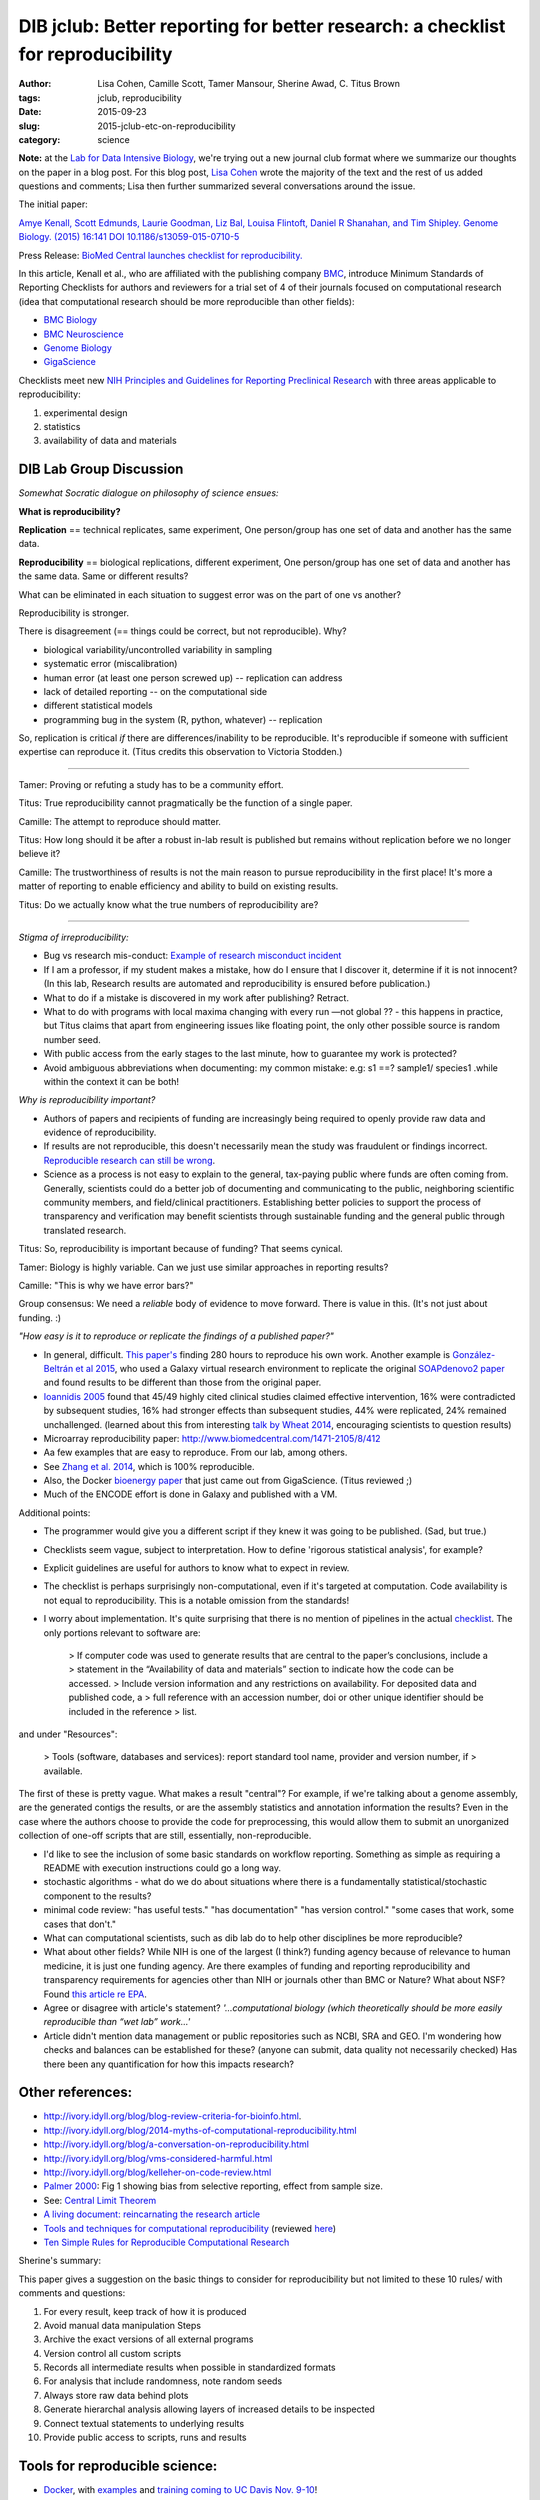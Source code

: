 DIB jclub: Better reporting for better research: a checklist for reproducibility
################################################################################

:author: Lisa Cohen, Camille Scott, Tamer Mansour, Sherine Awad, C\. Titus Brown
:tags: jclub, reproducibility
:date: 2015-09-23
:slug: 2015-jclub-etc-on-reproducibility
:category: science

**Note:** at the `Lab for Data Intensive Biology
<http://ivory.idyll.org/lab/>`__, we're trying out a new journal club
format where we summarize our thoughts on the paper in a blog post.
For this blog post, `Lisa Cohen
<http:/monsterbashseq.wordpress.com>`__ wrote the majority of the text
and the rest of us added questions and comments; Lisa then further
summarized several conversations around the issue.

The initial paper: 

`Amye Kenall, Scott Edmunds, Laurie Goodman, Liz Bal, Louisa Flintoft,
Daniel R Shanahan, and Tim Shipley. Genome Biology. (2015) 16:141 DOI
10.1186/s13059-015-0710-5
<http://www.genomebiology.com/content/pdf/s13059-015-0710-5.pdf>`_

Press Release: `BioMed Central launches checklist for
reproducibility. <http://www.biomedcentral.com/presscenter/pressreleases/20150723a>`_

In this article, Kenall et al., who are affiliated with the publishing
company `BMC <http://www.biomedcentral.com/>`_, introduce Minimum
Standards of Reporting Checklists for authors and reviewers for a
trial set of 4 of their journals focused on computational research
(idea that computational research should be more reproducible than
other fields):

* `BMC Biology <http://www.biomedcentral.com/bmcbiol/authors/instructions/minimum_standards_reporting>`_  
* `BMC Neuroscience <http://www.biomedcentral.com/bmcneurosci/authors/instructions/minimum_standards_reporting>`_  
* `Genome Biology <http://www.genomebiology.com/authors/instructions/minimum_standards_reporting>`_  
* `GigaScience <http://www.gigasciencejournal.com/authors/instructions/minimum_standards_reporting>`_  

Checklists meet new `NIH Principles and Guidelines for Reporting
Preclinical Research
<http://www.nih.gov/about/reporting-preclinical-research.htm>`_ with
three areas applicable to reproducibility:

1. experimental design
2. statistics
3. availability of data and materials

DIB Lab Group Discussion
========================

*Somewhat Socratic dialogue on philosophy of science ensues:*

**What is reproducibility?**

**Replication** == technical replicates, same experiment, One
person/group has one set of data and another has the same data.

**Reproducibility** == biological replications, different experiment,
One person/group has one set of data and another has the same
data. Same or different results?

What can be eliminated in each situation to suggest error was on the
part of one vs another?

Reproducibility is stronger.

There is disagreement (== things could be correct, but not reproducible). Why?

* biological variability/uncontrolled variability in sampling
* systematic error (miscalibration)
* human error (at least one person screwed up) -- replication can address
* lack of detailed reporting -- on the computational side
* different statistical models
* programming bug in the system (R, python, whatever) -- replication

So, replication is critical *if* there are differences/inability to be
reproducible. It's reproducible if someone with sufficient expertise
can reproduce it.  (Titus credits this observation to Victoria Stodden.)

-----

Tamer: Proving or refuting a study has to be a community effort.

Titus: True reproducibility cannot pragmatically be the function of a single paper.   

Camille: The attempt to reproduce should matter.  

Titus: How long should it be after a robust in-lab result is published but remains without replication before we no longer believe it?  

Camille: The trustworthiness of results is not the main reason to pursue reproducibility in the first place! It's more a matter of reporting to enable efficiency and ability to build on existing results.  

Titus: Do we actually know what the true numbers of reproducibility are?   

----

*Stigma of irreproducibility:*

* Bug vs research mis-conduct: `Example of research misconduct incident <http://www.cbsnews.com/news/scientist-dong-pyou-han-sentenced-prison-for-aids-research-fraud>`_
* If I am a professor, if my student makes a mistake, how do I ensure that I discover it, determine if it is not innocent? (In this lab, Research results are automated and reproducibility is ensured before publication.)
* What to do if a mistake is discovered in my work after publishing? Retract.
* What to do with programs with local maxima changing with every run —not global ?? - this happens in practice, but Titus claims that apart from engineering issues like floating point, the only other possible source is random number seed.
* With public access from the early stages to the last minute, how to guarantee my work is protected?
* Avoid ambiguous abbreviations when documenting: my common mistake: e.g:  s1 ==? sample1/ species1 .while within the context it can be both! 

*Why is reproducibility important?* 

* Authors of papers and recipients of funding are increasingly being required to openly provide raw data and evidence of reproducibility. 
* If results are not reproducible, this doesn't necessarily mean the study was fraudulent or findings incorrect. `Reproducible research can still be wrong <http://www.pnas.org/content/112/6/1645.full>`_. 
* Science as a process is not easy to explain to the general, tax-paying public where funds are often coming from. Generally, scientists could do a better job of documenting and communicating to the public, neighboring scientific community members, and field/clinical practitioners. Establishing better policies to support the process of transparency and verification may benefit scientists through sustainable funding and the general public through translated research.

Titus: So, reproducibility is important because of funding? That seems cynical.

Tamer: Biology is highly variable. Can we just use similar approaches in reporting results?

Camille: "This is why we have error bars?"

Group consensus: We need a *reliable* body of evidence to move forward. There is value in this. (It's not just about funding. :)

*"How easy is it to reproduce or replicate the findings of a published paper?"* 

* In general, difficult. `This paper's <http://journals.plos.org/plosone/article?id=10.1371/journal.pone.0080278>`_ finding 280 hours to reproduce his own work. Another example is `González-Beltrán et al 2015 <http://www.ncbi.nlm.nih.gov/pubmed/26154165>`_, who used a Galaxy virtual research environment to replicate the original `SOAPdenovo2 paper <http://www.ncbi.nlm.nih.gov/pubmed/20019144>`_ and found results to be different than those from the original paper. 

* `Ioannidis 2005 <http://sitemaker.umich.edu/emjournalclub/article_database/da.data/0000c0a8de10000007d55901000001300d2ce5437d22f361/PDF/ycontradicted_highly_cited_research.pdf>`_  found that 45/49 highly cited clinical studies claimed effective intervention, 16% were contradicted by subsequent studies, 16% had stronger effects than subsequent studies, 44% were replicated, 24% remained unchallenged. (learned about this from interesting `talk by Wheat 2014 <http://evomicsorg.wpengine.netdna-cdn.com/wp-content/uploads/2013/03/14-CK-EcoGen-lect1.pdf>`_, encouraging scientists to question results) 
* Microarray reproducibility paper: http://www.biomedcentral.com/1471-2105/8/412

* Aa few examples that are easy to reproduce. From our lab, among others. 
* See `Zhang et al. 2014 <http://journals.plos.org/plosone/article?id=10.1371/journal.pone.0101271>`_, which is 100% reproducible. 
* Also, the Docker `bioenergy paper <http://www.gigasciencejournal.com/content/4/1/33>`__ that just came out from GigaScience. (Titus reviewed ;)
* Much of the ENCODE effort is done in Galaxy and published with a VM.

Additional points:

* The programmer would give you a different script if they knew it was going to be published. (Sad, but true.)

* Checklists seem vague, subject to interpretation. How to define 'rigorous statistical analysis', for example?

* Explicit guidelines are useful for authors to know what to expect in review.

* The checklist is perhaps surprisingly non-computational, even if it's targeted at computation. Code availability is not equal to reproducibility. This is a notable omission from the standards! 

* I worry about implementation. It's quite surprising that there is no
  mention of pipelines in the actual `checklist
  <http://www.genomebiology.com/authors/instructions/minimum_standards_reporting>`__. The
  only portions relevant to software are:

		> If computer code was used to generate results that are central to the paper’s conclusions, include a 
		> statement in the “Availability of data and materials” section to indicate how the code can be accessed.
		> Include version information and any restrictions on availability. For deposited data and published code, a 			> full reference with an accession number, doi or other unique identifier should be included in the reference 		> list.

and under "Resources":

		>  Tools (software, databases and services): report standard tool name, provider and version number, if 			> available.

The first of these is pretty vague. What makes a result "central"? For example, if we're talking about a genome assembly, are the generated contigs the results, or are the assembly statistics and annotation information the results? Even in the case where the authors choose to provide the code for preprocessing, this would allow them to submit an unorganized collection of one-off scripts that are still, essentially, non-reproducible. 

* I'd like to see the inclusion of some basic standards on workflow reporting. Something as simple as requiring a README with execution instructions could go a long way. 
* stochastic algorithms - what do we do about situations where there is a fundamentally statistical/stochastic component to the results?
* minimal code review: "has useful tests." "has documentation" "has version control." "some cases that work, some cases that don't."
* What can computational scientists, such as dib lab do to help other disciplines be more reproducible?
* What about other fields? While NIH is one of the largest (I think?) funding agency because of relevance to human medicine, it is just one funding agency. Are there examples of funding and reporting reproducibility and transparency requirements for agencies other than NIH or journals other than BMC or Nature? What about NSF? Found `this article re EPA <http://toxsci.oxfordjournals.org/content/early/2015/03/19/toxsci.kfv020.abstract>`_.
* Agree or disagree with article's statement? *'...computational biology (which theoretically should be more easily reproducible than “wet lab” work...'*
* Article didn't mention data management or public repositories such as NCBI, SRA and GEO. I'm wondering how checks and balances can be established for these? (anyone can submit, data quality not necessarily checked) Has there been any quantification for how this impacts research?

Other references:
=================================

* http://ivory.idyll.org/blog/blog-review-criteria-for-bioinfo.html.  
* http://ivory.idyll.org/blog/2014-myths-of-computational-reproducibility.html  
* http://ivory.idyll.org/blog/a-conversation-on-reproducibility.html  
* http://ivory.idyll.org/blog/vms-considered-harmful.html  
* http://ivory.idyll.org/blog/kelleher-on-code-review.html  
* `Palmer 2000 <http://www.zoology.ubc.ca/~purcell/palmer%202000.pdf>`_: Fig 1 showing bias from selective reporting, effect from sample size.
* See: `Central Limit Theorem <https://en.wikipedia.org/wiki/Central_limit_theorem>`_
* `A living document: reincarnating the research article <http://www.trialsjournal.com/content/16/1/151>`_  
* `Tools and techniques for computational reproducibility <http://biorxiv.org/content/early/2015/07/17/022707>`_ (reviewed `here <http://ivory.idyll.org/blog/2015-review-six-methods-reproducibility.html>`_)  
* `Ten Simple Rules for Reproducible Computational Research <http://journals.plos.org/ploscompbiol/article?id=10.1371/journal.pcbi.1003285>`_

Sherine's summary:

This paper gives a suggestion on the basic things to consider for reproducibility but not limited to these 10 rules/ with comments and questions:

1. For every result, keep track of how it is produced 
2. Avoid manual data manipulation Steps
3. Archive the exact versions of all external programs 
4. Version control all custom scripts
5. Records all intermediate results when possible in standardized formats
6. For analysis that include randomness, note random seeds
7. Always store raw data behind plots
8. Generate hierarchal analysis allowing layers of increased details to be inspected
9.  Connect textual statements to underlying results
10.  Provide public access to scripts, runs and results


Tools for reproducible science:
================================

* `Docker <https://www.docker.com/>`_, with `examples <http://arxiv.org/pdf/1410.0846v1.pdf>`_ and `training coming to UC Davis Nov. 9-10 <http://dib-training.readthedocs.org/en/pub/>`_!  
* `MyExperiment <http://www.myexperiment.org/home>`_
* `Bioconductor <https://www.bioconductor.org/>`_, `article <http://www.nature.com/nmeth/journal/v12/n2/full/nmeth.3252.html>`_
* `Arvados <https://arvados.org/>`_ 
* knitR: http://yihui.name/knitr/
* Jupyter: https://jupyter.org/

Discussion at NGS 2015 workshop. 
================================

Started with great demonstration of Twitter. Not all students were familiar with Twitter and were interested in hearing about the benefits and drawbacks to this media platform. Interesting point that next generation of leaders in science will use social media technology.  

Following, this led into the assigned journal club discussion for the evening about reproducibility and the reanalysis of ENCODE data: http://f1000research.com/articles/4-121/v1 

Some points that were discussed:

* Reading papers and evaluating them publicly can be positive for the scientific community but unpleasant for authors
* Resulting blog and twitter discussions are beneficial for students and people learning 
* Should people who reanalyze others' studies contact authors directly before publishing?
* Embarrassing for authors of studies being scrutinized
* On the other hand, if your study is published, this leaves it open to whole community for judgement.
* Why aren't all papers published as open preprints? Why even publish in peer-reviewed journals at all?
* Negative side of open preprints is that if someone negatively reviews, may prevent from publication
* Open reviews could also prevent authors from continued publication
* A new person in the field could be afraid to publish
* Related articles on retraction: http://iai.asm.org/content/79/10/3855.full
* `Charles' guide to online arguments <http://geekfeminism.wikia.com/wiki/Charles'_Rules_of_Argument>`_
* Don't expect people to change their minds in a debate.

The topic of reproducibility continued during the 3rd week of the NGS 2015 workshop, including 3 excellent tutorials:

* Marian L. Schmidt: http://rpubs.com/marschmi/105639
* Leigh Sheneman: http://angus.readthedocs.org/en/2015/week3/AWS-tips.html
* Titus: http://angus.readthedocs.org/en/2015/week3/CTB_docker.html
